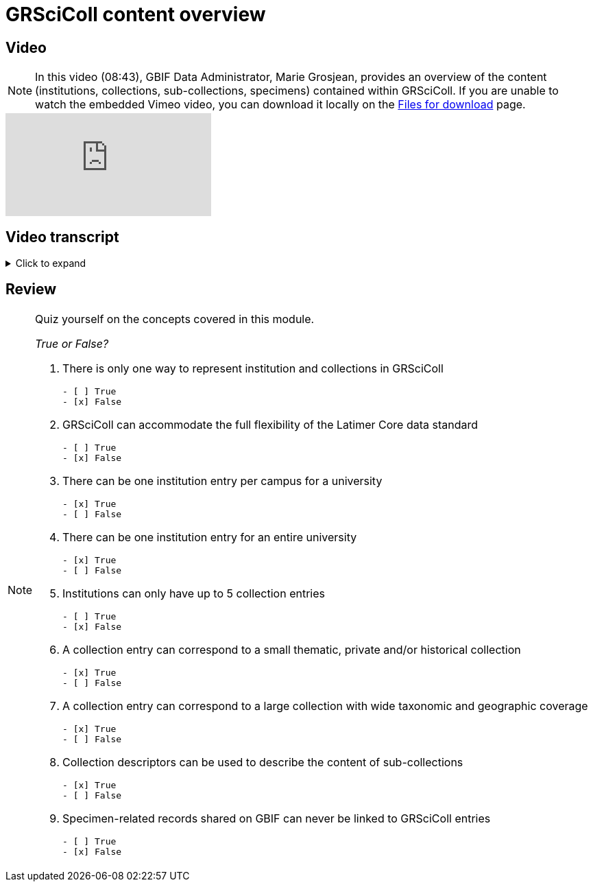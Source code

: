 = GRSciColl content overview

== Video

[NOTE.presentation]
====
In this video (08:43), GBIF Data Administrator, Marie Grosjean, provides an overview of the content (institutions, collections, sub-collections, specimens) contained within GRSciColl.   
If you are unable to watch the embedded Vimeo video, you can download it locally on the xref:downloads.adoc[Files for download] page.
====

[.responsive-video]
video::1074662113[vimeo]

== Video transcript

.Click to expand
[%collapsible]
====
//. {blank}
//+
[.float-group]
--
[.left]
&nbsp;

*Introduction*

Representing physical objects and collections online isn’t straightforward. One can represent the information at an infinity of scale: a set of specimens with the same taxon, a drawer, a room, a building, etc. This is why the https://ltc.tdwg.org/index.html[Latimer core standard^] defines its main class as an https://ltc.tdwg.org/terms/index.html#ObjectGroup[objectGroup^] and enables hierarchical representations of these groups. Such flexibility accommodates the reality (and heterogeneity) of physical collections.

However, GRSciColl isn’t as flexible as the Latimer Core standard. Representing the information in GRSciColl means working with a more limited model. There are four types of entries available on the GRSciColl website:

* Institutions
* Collections
* Collection descriptors
* Occurrence records shared on GBIF

*GRSciColl users*

When modelling the information in GRSciColl, keep in mind the target audience. *Who is this for?* Who should find your collections and institution? What information do they need?

People who use GRSciColl come from different backgrounds and might have different goals in mind. Some users may arrive at GRSciColl by using a search engine and looking for an institution name. Others were looking to resolve a specific collection or institution code. Some will be browsing collections or GBIF occurrences to find what they are looking for.

Based on interactions through the GBIF helpdesk, here are real-life examples of GRSciColl users:

* A researcher looking for a collection holding soft tissues of their species of interest for DNA sequencing.
* A researcher looking for collections holding a specific species to have an overview of the dorsal * scale counts for these.
* A history enthusiast looking for collections which might have plant specimens gathered by their favorite geologist.
* A number of researchers and laboratories are looking for live specimens (mosses, yeasts, etc.) that can be cultivated.
* At least one school project looking for a local expert which could help them identify algae they collected.
* Occasional students looking for a place where they can apply for an internship.
* National infrastructure aiming to have an overview of collection available for a given field or in a given location.

Ultimately, institutions decide how they wish to represent their holdings on GRSciColl. In addition to that, individual countries may have their own national registries and guidelines on how collections should be registered.

Here we propose to consider the following points when deciding how to represent collections and making guidelines.

*Questions to help decide how to represent entries*

*_Where are the institutions, collections and experts?_*

Some people will look for collections, institutions and experts in specific locations (city, island, country). Which is why it is important to document the institution and collection addresses.

[NOTE]
Institutions and collections can have separate addresses. However, only institutions have associated coordinates and are represented on a map. With that in mind, *representing one institution entry per physical location* (for example: the campus where the collection is held) can help its visibility.

*_Who can answer questions?_*

GRSciColl aims to facilitate communication between those who need collections and expertise and those who can help. Think of who should the contact point be for a given collection: who can answer questions about the collection (or at least redirect you to someone who can)? Who is the expert?

If a collection entry corresponds to a collection with a large scope and many staff members associated with it, it might be difficult to reach out to the relevant people.

Representing *one collection entry per contact point* can help facilitate communication.

*_What is the scope of the collection and expertise?_*

Some people might want to find collections and experts in a particular field, look for specific taxa or might be interested in a particular collector. Documenting the scope of a collection is important to make them discoverable. There are two ways of documenting the collection scope:

* Create a collection entry with its associated core fields and textual description.
* Create collection descriptor groups: they enable to convey detailed structured collection content and are used to index collections (more details in the next section).

Important collectors, collection type, taxa, regions covered by the collection and more can be shared as collection descriptors. Consider what should be emphasised. For example:

* A small historical collection associated with a particular collector can be a separate entry.
* If a herbarium specialises in vascular plants but has a few fungi, there might not be a need for a separate collection but rather a mention in the main collection description.

*_How can the collections and specimens be accessed_*

Collection and specimen access depends on individual countries, institution policies and the type of specimen concerned. Access conditions can shape how the information is represented in GRSciColl. For example, if all loan and visit requests must be submitted to an administrative unit (like a university), this unit could correspond to an institution entry in GRSciColl.

Where to reach out and how to access the collection should be clearly stated.

*_Are the specimens digitized and available on GBIF?_*

Ideally, the collection content would be digitized and made available online on relevant platforms like GBIF.org, iDigBio.org, ALA.org.au, etc. Sharing digital specimen records is a great way to ensure the discoverability of collection content. Not only users can find the collections but can also use individual records relevant to their research.

When digitized specimen records are published on GBIF with the relevant codes and identifiers, they are automatically linked to the corresponding GRSciColl collection and institution. These aggregated specimen records can then be used to create metrics and dashboards.

If collections don’t have specimen-related records available on GBIF, documenting the collections in GRSciColl is particularly relevant.

*_Linking to other systems, metrics and dashboards?_*

As mentioned before, GRSciColl is also a repository for collection and institution codes and identifiers. These codes and identifiers can be used to link to other systems as well as link occurrences published on GBIF. Consider the following:

* Should the institution and collections in GRSciColl have the same structure as in other systems? For example, some countries recommend following the https://ror.org/[Research Organization Registry^] (ROR) when representing institutions in GRSciColl.
* What kind of metrics would you like to have? For example, institutions with specimen-related records published on GBIF, can have specimen dashboards for each collection entry. Would it be best to have dashboards for the border collection with a large overview? Or more detailed metrics?
--
====

== Review

[NOTE.quiz]
====
Quiz yourself on the concepts covered in this module.

_True or False?_

// Question 1
. There is only one way to represent institution and collections in GRSciColl
+
[question, mc]
....

- [ ] True
- [x] False
....
// Question 2
. GRSciColl can accommodate the full flexibility of the Latimer Core data standard
+
[question, mc]
....

- [ ] True
- [x] False
....
// Question 3
. There can be one institution entry per campus for a university
+
[question, mc]
....

- [x] True
- [ ] False
....
// Question 4
. There can be one institution entry for an entire university
+
[question, mc]
....

- [x] True
- [ ] False
....
// Question 5
. Institutions can only have up to 5 collection entries
+
[question, mc]
....

- [ ] True
- [x] False
....
// Question 6
. A collection entry can correspond to a small thematic, private and/or historical collection
+
[question, mc]
....

- [x] True
- [ ] False
....
// Question 7
. A collection entry can correspond to a large collection with wide taxonomic and geographic coverage
+
[question, mc]
....

- [x] True
- [ ] False
....
// Question 8
. Collection descriptors can be used to describe the content of sub-collections
+
[question, mc]
....

- [x] True
- [ ] False
....
// Question 9
. Specimen-related records shared on GBIF can never be linked to GRSciColl entries
+
[question, mc]
....

- [ ] True
- [x] False
....
====
